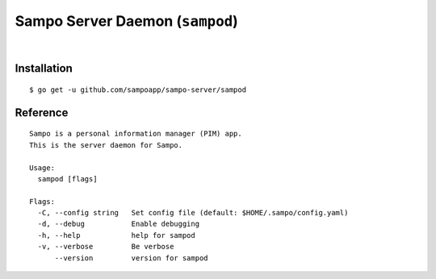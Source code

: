 ********************************
Sampo Server Daemon (``sampod``)
********************************

.. image:: https://img.shields.io/badge/license-Public%20Domain-blue.svg
   :alt: Project license
   :target: https://unlicense.org

.. image:: https://img.shields.io/badge/godoc-reference-blue.svg
   :alt: GoDoc reference
   :target: https://godoc.org/github.com/sampoapp/sampo-server

.. image:: https://goreportcard.com/badge/github.com/sampoapp/sampo-server
   :alt: Go Report Card score
   :target: https://goreportcard.com/report/github.com/sampoapp/sampo-server

.. image:: https://img.shields.io/travis/sampoapp/sampo-server/master.svg
   :alt: Travis CI build status
   :target: https://travis-ci.org/sampoapp/sampo-server

|

Installation
============

::

   $ go get -u github.com/sampoapp/sampo-server/sampod

Reference
=========

::

   Sampo is a personal information manager (PIM) app.
   This is the server daemon for Sampo.

   Usage:
     sampod [flags]

   Flags:
     -C, --config string   Set config file (default: $HOME/.sampo/config.yaml)
     -d, --debug           Enable debugging
     -h, --help            help for sampod
     -v, --verbose         Be verbose
         --version         version for sampod
